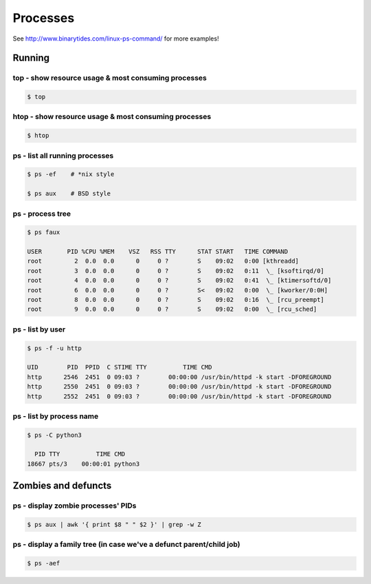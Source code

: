 Processes
=========

See http://www.binarytides.com/linux-ps-command/ for more examples!

Running
-------

top - show resource usage & most consuming processes
~~~~~~~~~~~~~~~~~~~~~~~~~~~~~~~~~~~~~~~~~~~~~~~~~~~~

.. code-block:: bash

   $ top


htop - show resource usage & most consuming processes
~~~~~~~~~~~~~~~~~~~~~~~~~~~~~~~~~~~~~~~~~~~~~~~~~~~~~

.. code-block:: bash

   $ htop

ps - list all running processes
~~~~~~~~~~~~~~~~~~~~~~~~~~~~~~~

.. code-block:: bash

   $ ps -ef    # *nix style

   $ ps aux    # BSD style

ps - process tree
~~~~~~~~~~~~~~~~~

.. code-block:: bash

   $ ps faux

   USER       PID %CPU %MEM    VSZ   RSS TTY      STAT START   TIME COMMAND
   root         2  0.0  0.0      0     0 ?        S    09:02   0:00 [kthreadd]
   root         3  0.0  0.0      0     0 ?        S    09:02   0:11  \_ [ksoftirqd/0]
   root         4  0.0  0.0      0     0 ?        S    09:02   0:41  \_ [ktimersoftd/0]
   root         6  0.0  0.0      0     0 ?        S<   09:02   0:00  \_ [kworker/0:0H]
   root         8  0.0  0.0      0     0 ?        S    09:02   0:16  \_ [rcu_preempt]
   root         9  0.0  0.0      0     0 ?        S    09:02   0:00  \_ [rcu_sched]

ps - list by user
~~~~~~~~~~~~~~~~~

.. code-block:: bash

   $ ps -f -u http

   UID        PID  PPID  C STIME TTY          TIME CMD
   http      2546  2451  0 09:03 ?        00:00:00 /usr/bin/httpd -k start -DFOREGROUND
   http      2550  2451  0 09:03 ?        00:00:00 /usr/bin/httpd -k start -DFOREGROUND
   http      2552  2451  0 09:03 ?        00:00:00 /usr/bin/httpd -k start -DFOREGROUND


ps - list by process name
~~~~~~~~~~~~~~~~~~~~~~~~~

.. code-block:: bash

   $ ps -C python3

     PID TTY          TIME CMD
   18667 pts/3    00:00:01 python3

Zombies and defuncts
--------------------

ps - display zombie processes' PIDs
~~~~~~~~~~~~~~~~~~~~~~~~~~~~~~~~~~~

.. code-block:: bash

   $ ps aux | awk '{ print $8 " " $2 }' | grep -w Z

ps - display a family tree (in case we've a defunct parent/child job)
~~~~~~~~~~~~~~~~~~~~~~~~~~~~~~~~~~~~~~~~~~~~~~~~~~~~~~~~~~~~~~~~~~~~~

.. code-block:: bash

   $ ps -aef
